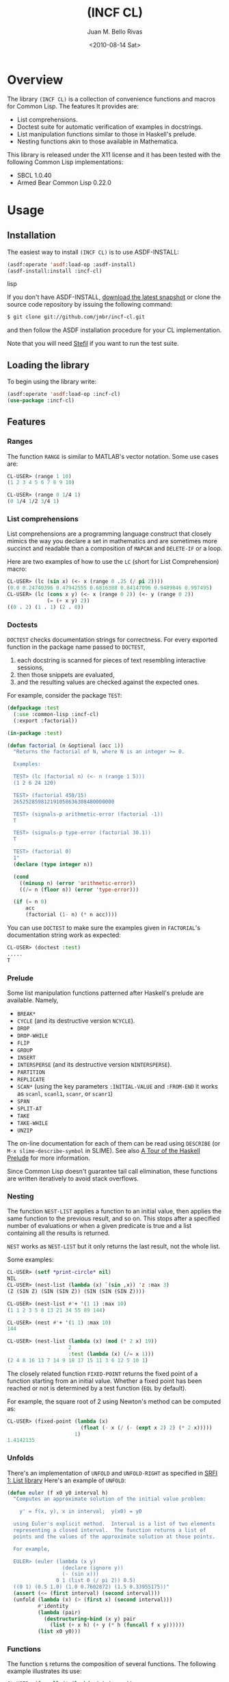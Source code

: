 #+TITLE: (INCF CL)
#+AUTHOR: Juan M. Bello Rivas
#+EMAIL: jmbr@superadditive.com
#+DATE: <2010-08-14 Sat>

* Overview

The library =(INCF CL)= is a collection of convenience functions and macros for Common Lisp.
The features It provides are:
  - List comprehensions.
  - Doctest suite for automatic verification of examples in docstrings.
  - List manipulation functions similar to those in Haskell's prelude.
  - Nesting functions akin to those available in Mathematica.

This library is released under the X11 license and it has been tested with the following Common Lisp implementations:
  - SBCL 1.0.40
  - Armed Bear Common Lisp 0.22.0

* Usage

** Installation

The easiest way to install =(INCF CL)= is to use ASDF-INSTALL:
#+BEGIN_SRC lisp
(asdf:operate 'asdf:load-op :asdf-install)
(asdf-install:install :incf-cl)
#+END_SRC lisp

If you don't have ASDF-INSTALL, [[http://github.com/jmbr/incf-cl/tarball/master][download the latest snapshot]] or clone the source code repository by issuing the following command:
#+BEGIN_SRC sh
$ git clone git://github.com/jmbr/incf-cl.git
#+END_SRC
and then follow the ASDF installation procedure for your CL implementation.

Note that you will need [[http://common-lisp.net/project/stefil/][Stefil]] if you want to run the test suite.

** Loading the library

To begin using the library write:
#+BEGIN_SRC lisp
(asdf:operate 'asdf:load-op :incf-cl)
(use-package :incf-cl)
#+END_SRC

** Features

*** Ranges

The function =RANGE= is similar to MATLAB's vector notation.  Some use cases are:

#+BEGIN_SRC lisp
CL-USER> (range 1 10)
(1 2 3 4 5 6 7 8 9 10)

CL-USER> (range 0 1/4 1)
(0 1/4 1/2 3/4 1)
#+END_SRC

*** List comprehensions

List comprehensions are a programming language construct that closely mimics the way you declare a set in mathematics and are sometimes more succinct and readable than a composition of =MAPCAR= and =DELETE-IF= or a loop.

Here are two examples of how to use the =LC= (short for List Comprehension) macro:
#+BEGIN_SRC lisp
CL-USER> (lc (sin x) (<- x (range 0 .25 (/ pi 2))))
(0.0 0.24740396 0.47942555 0.6816388 0.84147096 0.9489846 0.997495)
CL-USER> (lc (cons x y) (<- x (range 0 2)) (<- y (range 0 2))
             (= (+ x y) 2))
((0 . 2) (1 . 1) (2 . 0))
#+END_SRC

*** Doctests

=DOCTEST= checks documentation strings for correctness.
For every exported function in the package name passed to =DOCTEST=,
1. each docstring is scanned for pieces of text resembling interactive sessions,
2. then those snippets are evaluated,
3. and the resulting values are checked against the expected ones.

For example, consider the package =TEST=:
#+BEGIN_SRC lisp
  (defpackage :test
    (:use :common-lisp :incf-cl)
    (:export :factorial))

  (in-package :test)

  (defun factorial (n &optional (acc 1))
    "Returns the factorial of N, where N is an integer >= 0.

    Examples:

    TEST> (lc (factorial n) (<- n (range 1 5)))
    (1 2 6 24 120)

    TEST> (factorial 450/15)
    265252859812191058636308480000000

    TEST> (signals-p arithmetic-error (factorial -1))
    T

    TEST> (signals-p type-error (factorial 30.1))
    T

    TEST> (factorial 0)
    1"
    (declare (type integer n))

    (cond
      ((minusp n) (error 'arithmetic-error))
      ((/= n (floor n)) (error 'type-error)))

    (if (= n 0)
        acc
        (factorial (1- n) (* n acc))))
#+END_SRC
You can use =DOCTEST= to make sure the examples given in =FACTORIAL='s documentation string work as expected:
#+BEGIN_SRC lisp
CL-USER> (doctest :test)
.....
T
#+END_SRC

*** Prelude

Some list manipulation functions patterned after Haskell's prelude are available.
Namely,
  - =BREAK*=
  - =CYCLE= (and its destructive version =NCYCLE=).
  - =DROP=
  - =DROP-WHILE=
  - =FLIP=
  - =GROUP=
  - =INSERT=
  - =INTERSPERSE= (and its destructive version =NINTERSPERSE=).
  - =PARTITION=
  - =REPLICATE=
  - =SCAN*= (using the key parameters =:INITIAL-VALUE= and =:FROM-END= it works as
    =scanl=, =scanl1=, =scanr=, or =scanr1=)
  - =SPAN=
  - =SPLIT-AT=
  - =TAKE=
  - =TAKE-WHILE=
  - =UNZIP=
The on-line documentation for each of them can be read using =DESCRIBE= (or =M-x slime-describe-symbol= in SLIME).
See also [[Http://undergraduate.csse.uwa.edu.au/units/230.301/lectureNotes/tourofprelude.html][A Tour of the Haskell Prelude]] for more information.

Since Common Lisp doesn't guarantee tail call elimination, these functions are written iteratively to avoid stack overflows.

*** Nesting

The function =NEST-LIST= applies a function to an initial value, then applies the same function to the previous result, and so on.
This stops after a specified number of evaluations or when a given predicate is true and a list containing all the results is returned.

=NEST= works as =NEST-LIST= but it only returns the last result, not the whole list.

Some examples:
#+BEGIN_SRC lisp
CL-USER> (setf *print-circle* nil)
NIL
CL-USER> (nest-list (lambda (x) `(sin ,x)) 'z :max 3)
(Z (SIN Z) (SIN (SIN Z)) (SIN (SIN (SIN Z))))

CL-USER> (nest-list #'+ '(1 1) :max 10)
(1 1 2 3 5 8 13 21 34 55 89 144)

CL-USER> (nest #'+ '(1 1) :max 10)
144

CL-USER> (nest-list (lambda (x) (mod (* 2 x) 19))
                    2
                    :test (lambda (x) (/= x 1)))
(2 4 8 16 13 7 14 9 18 17 15 11 3 6 12 5 10 1)
#+END_SRC

The closely related function =FIXED-POINT= returns the fixed point of a function starting from an initial value.
Whether a fixed point has been reached or not is determined by a test function (=EQL= by default).

For example, the square root of 2 using Newton's method can be computed as:
#+BEGIN_SRC lisp
CL-USER> (fixed-point (lambda (x)
                        (float (- x (/ (- (expt x 2) 2) (* 2 x)))))
                      1)
1.4142135
#+END_SRC

*** Unfolds

There's an implementation of =UNFOLD= and =UNFOLD-RIGHT= as specified in [[http://srfi.schemers.org/srfi-1/srfi-1.html#unfold][SRFI 1: List library]]
Here's an example of =UNFOLD=:
#+BEGIN_SRC lisp
  (defun euler (f x0 y0 interval h)
    "Computes an approximate solution of the initial value problem:

      y' = f(x, y), x in interval;  y(x0) = y0

    using Euler's explicit method.  Interval is a list of two elements
    representing a closed interval.  The function returns a list of
    points and the values of the approximate solution at those points.

    For example,

    EULER> (euler (lambda (x y)
                    (declare (ignore y))
                    (- (sin x)))
                  0 1 (list 0 (/ pi 2)) 0.5)
    ((0 1) (0.5 1.0) (1.0 0.7602872) (1.5 0.33955175))"
    (assert (<= (first interval) (second interval)))
    (unfold (lambda (x) (> (first x) (second interval)))
            #'identity
            (lambda (pair)
              (destructuring-bind (x y) pair
                (list (+ x h) (+ y (* h (funcall f x y))))))
            (list x0 y0)))
#+END_SRC

*** Functions

The function =$= returns the composition of several functions.
The following example illustrates its use:
#+BEGIN_SRC lisp
CL-USER> (funcall ($ (lambda (x) (* x x))
                     (lambda (x) (+ x 2)))
                  2)
16
#+END_SRC

*** Hash table utilities

=DOHASH= iterates over a hash table with semantics similar to those of =DOLIST=:
#+BEGIN_SRC lisp
CL-USER> (defparameter *hash-table* (make-hash-table))
*HASH-TABLE*
CL-USER> (setf (gethash "one" *hash-table*) 1)
1
CL-USER> (setf (gethash "two" *hash-table*) 2)
2
CL-USER> (setf (gethash "three" *hash-table*) 3)
3
CL-USER> (dohash (key value *hash-table*)
           (format t "~a => ~d~%" key value))
three => 3
two => 2
one => 1
NIL
CL-USER> (let ((product 1))
           (dohash (key value *hash-table* product)
             (setf product (* product value))))
6
#+END_SRC

*** Strings

=STRING-JOIN= glues together a list of strings placing a given separator between each string.
By default, the separator is a space.
#+BEGIN_SRC lisp
CL-USER> (string-join '("Hello" "world"))
"Hello world"
CL-USER> (string-join '("Hello" "world") ", ")
"Hello, world"
#+END_SRC

* Links

Some of the features of =(INCF CL)= are discussed in:
- [[http://kyle-burton.livejournal.com/8219.html][Playing with List Comprehensions in CL]]
- [[http://i-need-closures.blogspot.com/2008/01/programming-collective-intelligence-in.html][Programming Collective Intelligence in Common Lisp, Chapter 5 - Optimizations]]

* Feedback

Please send suggestions, patches, and bug reports to the [[http://superadditive.com/contact/][author's email address]].

#+STYLE: <link rel="stylesheet" type="text/css" href="/css/chocolate.css" />
#+STYLE: <link rel="stylesheet" type="text/css" href="/css/org-mode.css" />
#+OPTIONS: toc:2
